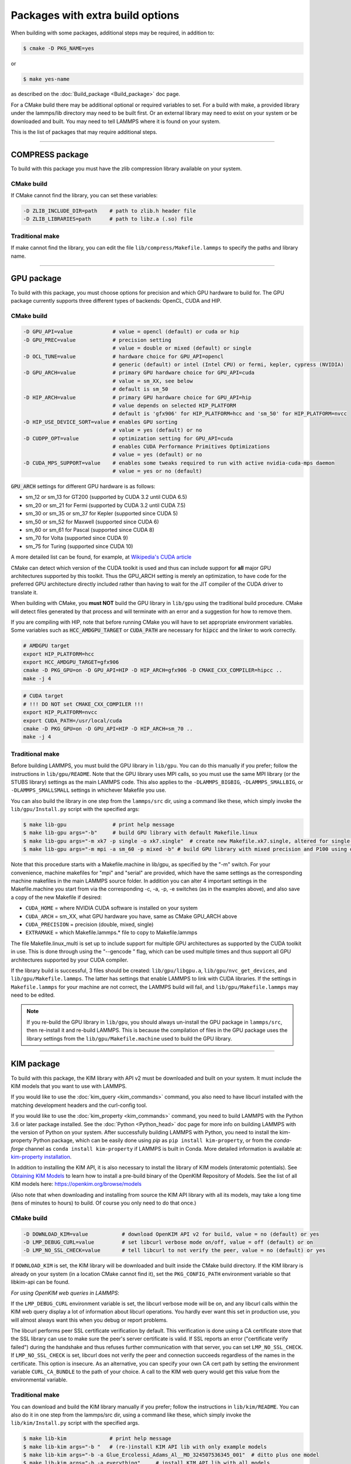 Packages with extra build options
=================================

When building with some packages, additional steps may be required,
in addition to:

.. code-block:: bash

   $ cmake -D PKG_NAME=yes

or

.. code-block:: bash

   $ make yes-name

as described on the :doc:`Build_package <Build_package>` doc page.

For a CMake build there may be additional optional or required
variables to set.  For a build with make, a provided library under the
lammps/lib directory may need to be built first.  Or an external
library may need to exist on your system or be downloaded and built.
You may need to tell LAMMPS where it is found on your system.

This is the list of packages that may require additional steps.

.. table_from_list::
   :columns: 6

   * :ref:`COMPRESS <compress>`
   * :ref:`GPU <gpu>`
   * :ref:`KIM <kim>`
   * :ref:`KOKKOS <kokkos>`
   * :ref:`LATTE <latte>`
   * :ref:`MESSAGE <message>`
   * :ref:`MSCG <mscg>`
   * :ref:`OPT <opt>`
   * :ref:`POEMS <poems>`
   * :ref:`PYTHON <python>`
   * :ref:`VORONOI <voronoi>`
   * :ref:`USER-ADIOS <user-adios>`
   * :ref:`USER-ATC <user-atc>`
   * :ref:`USER-AWPMD <user-awpmd>`
   * :ref:`USER-COLVARS <user-colvars>`
   * :ref:`USER-H5MD <user-h5md>`
   * :ref:`USER-INTEL <user-intel>`
   * :ref:`USER-MESONT <user-mesont>`
   * :ref:`USER-MOLFILE <user-molfile>`
   * :ref:`USER-NETCDF <user-netcdf>`
   * :ref:`USER-PLUMED <user-plumed>`
   * :ref:`USER-OMP <user-omp>`
   * :ref:`USER-QMMM <user-qmmm>`
   * :ref:`USER-QUIP <user-quip>`
   * :ref:`USER-SCAFACOS <user-scafacos>`
   * :ref:`USER-SMD <user-smd>`
   * :ref:`USER-VTK <user-vtk>`

----------

.. _compress:

COMPRESS package
----------------

To build with this package you must have the zlib compression library
available on your system.

CMake build
^^^^^^^^^^^

If CMake cannot find the library, you can set these variables:

.. code-block:: bash

   -D ZLIB_INCLUDE_DIR=path    # path to zlib.h header file
   -D ZLIB_LIBRARIES=path      # path to libz.a (.so) file

Traditional make
^^^^^^^^^^^^^^^^

If make cannot find the library, you can edit the file
``lib/compress/Makefile.lammps`` to specify the paths and library
name.

----------

.. _gpu:

GPU package
---------------------

To build with this package, you must choose options for precision and
which GPU hardware to build for. The GPU package currently supports
three different types of backends: OpenCL, CUDA and HIP.

CMake build
^^^^^^^^^^^

.. code-block:: bash

   -D GPU_API=value             # value = opencl (default) or cuda or hip
   -D GPU_PREC=value            # precision setting
                                # value = double or mixed (default) or single
   -D OCL_TUNE=value            # hardware choice for GPU_API=opencl
                                # generic (default) or intel (Intel CPU) or fermi, kepler, cypress (NVIDIA)
   -D GPU_ARCH=value            # primary GPU hardware choice for GPU_API=cuda
                                # value = sm_XX, see below
                                # default is sm_50
   -D HIP_ARCH=value            # primary GPU hardware choice for GPU_API=hip
                                # value depends on selected HIP_PLATFORM
                                # default is 'gfx906' for HIP_PLATFORM=hcc and 'sm_50' for HIP_PLATFORM=nvcc
   -D HIP_USE_DEVICE_SORT=value # enables GPU sorting
                                # value = yes (default) or no
   -D CUDPP_OPT=value           # optimization setting for GPU_API=cuda
                                # enables CUDA Performance Primitives Optimizations
                                # value = yes (default) or no
   -D CUDA_MPS_SUPPORT=value    # enables some tweaks required to run with active nvidia-cuda-mps daemon
                                # value = yes or no (default)

:code:`GPU_ARCH` settings for different GPU hardware is as follows:

* sm_12 or sm_13 for GT200 (supported by CUDA 3.2 until CUDA 6.5)
* sm_20 or sm_21 for Fermi (supported by CUDA 3.2 until CUDA 7.5)
* sm_30 or sm_35 or sm_37 for Kepler (supported since CUDA 5)
* sm_50 or sm_52 for Maxwell (supported since CUDA 6)
* sm_60 or sm_61 for Pascal (supported since CUDA 8)
* sm_70 for Volta (supported since CUDA 9)
* sm_75 for Turing (supported since CUDA 10)

A more detailed list can be found, for example,
at `Wikipedia's CUDA article <https://en.wikipedia.org/wiki/CUDA#GPUs_supported>`_

CMake can detect which version of the CUDA toolkit is used and thus can
include support for **all** major GPU architectures supported by this toolkit.
Thus the GPU_ARCH setting is merely an optimization, to have code for
the preferred GPU architecture directly included rather than having to wait
for the JIT compiler of the CUDA driver to translate it.

When building with CMake, you **must NOT** build the GPU library in ``lib/gpu``
using the traditional build procedure. CMake will detect files generated by that
process and will terminate with an error and a suggestion for how to remove them.

If you are compiling with HIP, note that before running CMake you will have to
set appropriate environment variables. Some variables such as
:code:`HCC_AMDGPU_TARGET` or :code:`CUDA_PATH` are necessary for :code:`hipcc`
and the linker to work correctly.

.. code:: bash

   # AMDGPU target
   export HIP_PLATFORM=hcc
   export HCC_AMDGPU_TARGET=gfx906
   cmake -D PKG_GPU=on -D GPU_API=HIP -D HIP_ARCH=gfx906 -D CMAKE_CXX_COMPILER=hipcc ..
   make -j 4

.. code:: bash

   # CUDA target
   # !!! DO NOT set CMAKE_CXX_COMPILER !!!
   export HIP_PLATFORM=nvcc
   export CUDA_PATH=/usr/local/cuda
   cmake -D PKG_GPU=on -D GPU_API=HIP -D HIP_ARCH=sm_70 ..
   make -j 4

Traditional make
^^^^^^^^^^^^^^^^

Before building LAMMPS, you must build the GPU library in ``lib/gpu``\ .
You can do this manually if you prefer; follow the instructions in
``lib/gpu/README``.  Note that the GPU library uses MPI calls, so you must
use the same MPI library (or the STUBS library) settings as the main
LAMMPS code.  This also applies to the ``-DLAMMPS_BIGBIG``\ ,
``-DLAMMPS_SMALLBIG``\ , or ``-DLAMMPS_SMALLSMALL`` settings in whichever
Makefile you use.

You can also build the library in one step from the ``lammps/src`` dir,
using a command like these, which simply invoke the ``lib/gpu/Install.py``
script with the specified args:

.. code-block:: bash

  $ make lib-gpu               # print help message
  $ make lib-gpu args="-b"     # build GPU library with default Makefile.linux
  $ make lib-gpu args="-m xk7 -p single -o xk7.single"  # create new Makefile.xk7.single, altered for single-precision
  $ make lib-gpu args="-m mpi -a sm_60 -p mixed -b" # build GPU library with mixed precision and P100 using other settings in Makefile.mpi

Note that this procedure starts with a Makefile.machine in lib/gpu, as
specified by the "-m" switch.  For your convenience, machine makefiles
for "mpi" and "serial" are provided, which have the same settings as
the corresponding machine makefiles in the main LAMMPS source
folder. In addition you can alter 4 important settings in the
Makefile.machine you start from via the corresponding -c, -a, -p, -e
switches (as in the examples above), and also save a copy of the new
Makefile if desired:

* ``CUDA_HOME`` = where NVIDIA CUDA software is installed on your system
* ``CUDA_ARCH`` = sm_XX, what GPU hardware you have, same as CMake GPU_ARCH above
* ``CUDA_PRECISION`` = precision (double, mixed, single)
* ``EXTRAMAKE`` = which Makefile.lammps.\* file to copy to Makefile.lammps

The file Makefile.linux_multi is set up to include support for multiple
GPU architectures as supported by the CUDA toolkit in use. This is done
through using the "--gencode " flag, which can be used multiple times and
thus support all GPU architectures supported by your CUDA compiler.

If the library build is successful, 3 files should be created:
``lib/gpu/libgpu.a``\ , ``lib/gpu/nvc_get_devices``\ , and
``lib/gpu/Makefile.lammps``\ .  The latter has settings that enable LAMMPS
to link with CUDA libraries.  If the settings in ``Makefile.lammps`` for
your machine are not correct, the LAMMPS build will fail, and
``lib/gpu/Makefile.lammps`` may need to be edited.

.. note::

   If you re-build the GPU library in ``lib/gpu``, you should always
   un-install the GPU package in ``lammps/src``, then re-install it and
   re-build LAMMPS.  This is because the compilation of files in the GPU
   package uses the library settings from the ``lib/gpu/Makefile.machine``
   used to build the GPU library.

----------

.. _kim:

KIM package
---------------------

To build with this package, the KIM library with API v2 must be downloaded
and built on your system. It must include the KIM models that you want to
use with LAMMPS.

If you would like to use the :doc:`kim_query <kim_commands>`
command, you also need to have libcurl installed with the matching
development headers and the curl-config tool.

If you would like to use the :doc:`kim_property <kim_commands>`
command, you need to build LAMMPS with the Python 3.6 or later package
installed. See the :doc:`Python <Python_head>` doc page for more info on building
LAMMPS with the version of Python on your system.
After successfully building LAMMPS with Python, you need to
install the kim-property Python package, which can be easily done using
*pip* as ``pip install kim-property``, or from the *conda-forge* channel as
``conda install kim-property`` if LAMMPS is built in Conda. More detailed
information is available at:
`kim-property installation <https://github.com/openkim/kim-property#installing-kim-property>`_.

In addition to installing the KIM API, it is also necessary to install the
library of KIM models (interatomic potentials).
See `Obtaining KIM Models <http://openkim.org/doc/usage/obtaining-models>`_ to
learn how to install a pre-build binary of the OpenKIM Repository of Models.
See the list of all KIM models here: https://openkim.org/browse/models

(Also note that when downloading and installing from source
the KIM API library with all its models, may take a long time (tens of
minutes to hours) to build.  Of course you only need to do that once.)

CMake build
^^^^^^^^^^^

.. code-block:: bash

   -D DOWNLOAD_KIM=value           # download OpenKIM API v2 for build, value = no (default) or yes
   -D LMP_DEBUG_CURL=value         # set libcurl verbose mode on/off, value = off (default) or on
   -D LMP_NO_SSL_CHECK=value       # tell libcurl to not verify the peer, value = no (default) or yes

If ``DOWNLOAD_KIM`` is set, the KIM library will be downloaded and built
inside the CMake build directory.  If the KIM library is already on
your system (in a location CMake cannot find it), set the ``PKG_CONFIG_PATH``
environment variable so that libkim-api can be found.

*For using OpenKIM web queries in LAMMPS*\ :

If the ``LMP_DEBUG_CURL`` environment variable is set, the libcurl verbose
mode will be on, and any libcurl calls within the KIM web query display a
lot of information about libcurl operations.  You hardly ever want this
set in production use, you will almost always want this when you debug or
report problems.

The libcurl performs peer SSL certificate verification by default. This
verification is done using a CA certificate store that the SSL library can
use to make sure the peer's server certificate is valid. If SSL reports an
error ("certificate verify failed") during the handshake and thus refuses
further communication with that server, you can set ``LMP_NO_SSL_CHECK``\ .
If ``LMP_NO_SSL_CHECK`` is set, libcurl does not verify the peer and connection
succeeds regardless of the names in the certificate. This option is insecure.
As an alternative, you can specify your own CA cert path by setting the
environment variable ``CURL_CA_BUNDLE`` to the path of your choice. A call
to the KIM web query would get this value from the environmental variable.

Traditional make
^^^^^^^^^^^^^^^^

You can download and build the KIM library manually if you prefer;
follow the instructions in ``lib/kim/README``\ .  You can also do it in one
step from the lammps/src dir, using a command like these, which simply
invoke the ``lib/kim/Install.py`` script with the specified args.

.. code-block:: bash

  $ make lib-kim              # print help message
  $ make lib-kim args="-b "   # (re-)install KIM API lib with only example models
  $ make lib-kim args="-b -a Glue_Ercolessi_Adams_Al__MO_324507536345_001"  # ditto plus one model
  $ make lib-kim args="-b -a everything"     # install KIM API lib with all models
  $ make lib-kim args="-n -a EAM_Dynamo_Ackland_W__MO_141627196590_002"       # add one model or model driver
  $ make lib-kim args="-p /usr/local" # use an existing KIM API installation at the provided location
  $ make lib-kim args="-p /usr/local -a EAM_Dynamo_Ackland_W__MO_141627196590_002" # ditto but add one model or driver

Settings for OpenKIM web queries discussed above need to be applied by adding
them to the ``LMP_INC`` variable through editing the ``Makefile.machine`` you are
using.  For example:

.. code-block:: make

   LMP_INC =       -DLMP_NO_SSL_CHECK

----------

.. _kokkos:

KOKKOS package
--------------

Using the KOKKOS package requires choosing several settings.  You have
to select whether you want to compile with parallelization on the host
and whether you want to include offloading of calculations to a device
(e.g. a GPU).  The default setting is to have no host parallelization
and no device offloading.  In addition, you can select the hardware
architecture to select the instruction set.  Since most hardware is
backward compatible, you may choose settings for an older architecture
to have an executable that will run on this and newer architectures.

.. note::

   If you run Kokkos on a different GPU architecture than what LAMMPS
   was compiled with, there will be a delay during device initialization
   while the just-in-time compiler is recompiling all GPU kernels for
   the new hardware.  This is, however, only supported for GPUs of the
   **same** major hardware version and different minor hardware versions,
   e.g. 5.0 and 5.2 but not 5.2 and 6.0.  LAMMPS will abort with an
   error message indicating a mismatch, if that happens.

The settings discussed below have been tested with LAMMPS and are
confirmed to work.  Kokkos is an active project with ongoing improvements
and projects working on including support for additional architectures.
More information on Kokkos can be found on the
`Kokkos GitHub project <https://github.com/kokkos>`_.

Available Architecture settings
^^^^^^^^^^^^^^^^^^^^^^^^^^^^^^^

These are the possible choices for the Kokkos architecture ID. They must
be specified in uppercase.

.. list-table::
   :header-rows: 0
   :widths: auto

   *  - **Arch-ID**
      - **HOST or GPU**
      - **Description**
   *  - AMDAVX
      - HOST
      - AMD 64-bit x86 CPU (AVX 1)
   *  - ZEN
      - HOST
      - AMD Zen class CPU (AVX 2)
   *  - ZEN2
      - HOST
      - AMD Zen2 class CPU (AVX 2)
   *  - ARMV80
      - HOST
      - ARMv8.0 Compatible CPU
   *  - ARMV81
      - HOST
      - ARMv8.1 Compatible CPU
   *  - ARMV8_THUNDERX
      - HOST
      - ARMv8 Cavium ThunderX CPU
   *  - ARMV8_THUNDERX2
      - HOST
      - ARMv8 Cavium ThunderX2 CPU
   *  - WSM
      - HOST
      - Intel Westmere CPU (SSE 4.2)
   *  - SNB
      - HOST
      - Intel Sandy/Ivy Bridge CPU (AVX 1)
   *  - HSW
      - HOST
      - Intel Haswell CPU (AVX 2)
   *  - BDW
      - HOST
      - Intel Broadwell Xeon E-class CPU (AVX 2 + transactional mem)
   *  - SKX
      - HOST
      - Intel Sky Lake Xeon E-class HPC CPU (AVX512 + transactional mem)
   *  - KNC
      - HOST
      - Intel Knights Corner Xeon Phi
   *  - KNL
      - HOST
      - Intel Knights Landing Xeon Phi
   *  - BGQ
      - HOST
      - IBM Blue Gene/Q CPU
   *  - POWER7
      - HOST
      - IBM POWER7 CPU
   *  - POWER8
      - HOST
      - IBM POWER8 CPU
   *  - POWER9
      - HOST
      - IBM POWER9 CPU
   *  - KEPLER30
      - GPU
      - NVIDIA Kepler generation CC 3.0 GPU
   *  - KEPLER32
      - GPU
      - NVIDIA Kepler generation CC 3.2 GPU
   *  - KEPLER35
      - GPU
      - NVIDIA Kepler generation CC 3.5 GPU
   *  - KEPLER37
      - GPU
      - NVIDIA Kepler generation CC 3.7 GPU
   *  - MAXWELL50
      - GPU
      - NVIDIA Maxwell generation CC 5.0 GPU
   *  - MAXWELL52
      - GPU
      - NVIDIA Maxwell generation CC 5.2 GPU
   *  - MAXWELL53
      - GPU
      - NVIDIA Maxwell generation CC 5.3 GPU
   *  - PASCAL60
      - GPU
      - NVIDIA Pascal generation CC 6.0 GPU
   *  - PASCAL61
      - GPU
      - NVIDIA Pascal generation CC 6.1 GPU
   *  - VOLTA70
      - GPU
      - NVIDIA Volta generation CC 7.0 GPU
   *  - VOLTA72
      - GPU
      - NVIDIA Volta generation CC 7.2 GPU
   *  - TURING75
      - GPU
      - NVIDIA Turing generation CC 7.5 GPU
   *  - AMPERE80
      - GPU
      - NVIDIA Ampere generation CC 8.0 GPU
   *  - VEGA900
      - GPU
      - AMD GPU MI25 GFX900
   *  - VEGA906
      - GPU
      - AMD GPU MI50/MI60 GFX906
   *  - INTEL_GEN
      - GPU
      - Intel GPUs Gen9+

Basic CMake build settings:
^^^^^^^^^^^^^^^^^^^^^^^^^^^
For multicore CPUs using OpenMP, set these 2 variables.

.. code-block:: bash

   -D Kokkos_ARCH_HOSTARCH=yes  # HOSTARCH = HOST from list above
   -D Kokkos_ENABLE_OPENMP=yes
   -D BUILD_OMP=yes

Please note that enabling OpenMP for KOKKOS requires that OpenMP is
also :ref:`enabled for the rest of LAMMPS <serial>`.

For Intel KNLs using OpenMP, set these variables:

.. code-block:: bash

   -D Kokkos_ARCH_KNL=yes
   -D Kokkos_ENABLE_OPENMP=yes

For NVIDIA GPUs using CUDA, set these variables:

.. code-block:: bash

   -D Kokkos_ARCH_HOSTARCH=yes   # HOSTARCH = HOST from list above
   -D Kokkos_ARCH_GPUARCH=yes    # GPUARCH = GPU from list above
   -D Kokkos_ENABLE_CUDA=yes
   -D Kokkos_ENABLE_OPENMP=yes
   -D CMAKE_CXX_COMPILER=wrapper # wrapper = full path to Cuda nvcc wrapper

This will also enable executing FFTs on the GPU, either via the internal
KISSFFT library, or - by preference - with the cuFFT library bundled
with the CUDA toolkit, depending on whether CMake can identify its
location.  The *wrapper* value for ``CMAKE_CXX_COMPILER`` variable is
the path to the CUDA nvcc compiler wrapper provided in the Kokkos
library: ``lib/kokkos/bin/nvcc_wrapper``\ .  The setting should include
the full path name to the wrapper, e.g.

.. code-block:: bash

   -D CMAKE_CXX_COMPILER=${HOME}/lammps/lib/kokkos/bin/nvcc_wrapper

To simplify the compilation, three preset files are included in the
``cmake/presets`` folder, ``kokkos-serial.cmake``, ``kokkos-openmp.cmake``,
and ``kokkos-cuda.cmake``. They will enable the KOKKOS package and
enable some hardware choice.  So to compile with OpenMP host parallelization,
CUDA device parallelization (for GPUs with CC 5.0 and up) with some
common packages enabled, you can do the following:

.. code-block:: bash

   mkdir build-kokkos-cuda
   cd build-kokkos-cuda
   cmake -C ../cmake/presets/minimal.cmake -C ../cmake/presets/kokkos-cuda.cmake ../cmake
   cmake --build .

Basic traditional make settings:
^^^^^^^^^^^^^^^^^^^^^^^^^^^^^^^^

Choose which hardware to support in ``Makefile.machine`` via
``KOKKOS_DEVICES`` and ``KOKKOS_ARCH`` settings.  See the
``src/MAKE/OPTIONS/Makefile.kokkos*`` files for examples.

For multicore CPUs using OpenMP:

.. code-block:: make

   KOKKOS_DEVICES = OpenMP
   KOKKOS_ARCH = HOSTARCH          # HOSTARCH = HOST from list above

For Intel KNLs using OpenMP:

.. code-block:: make

   KOKKOS_DEVICES = OpenMP
   KOKKOS_ARCH = KNL

For NVIDIA GPUs using CUDA:

.. code-block:: make

   KOKKOS_DEVICES = Cuda
   KOKKOS_ARCH = HOSTARCH,GPUARCH  # HOSTARCH = HOST from list above that is hosting the GPU
   KOKKOS_CUDA_OPTIONS = "enable_lambda"
                                  # GPUARCH = GPU from list above
   FFT_INC = -DFFT_CUFFT          # enable use of cuFFT (optional)
   FFT_LIB = -lcufft              # link to cuFFT library

For GPUs, you also need the following lines in your ``Makefile.machine``
before the CC line is defined.  They tell ``mpicxx`` to use an ``nvcc``
compiler wrapper, which will use ``nvcc`` for compiling CUDA files and a
C++ compiler for non-Kokkos, non-CUDA files.

.. code-block:: make

   # For OpenMPI
   KOKKOS_ABSOLUTE_PATH = $(shell cd $(KOKKOS_PATH); pwd)
   export OMPI_CXX = $(KOKKOS_ABSOLUTE_PATH)/config/nvcc_wrapper
   CC = mpicxx

.. code-block:: make

   # For MPICH and derivatives
   KOKKOS_ABSOLUTE_PATH = $(shell cd $(KOKKOS_PATH); pwd)
   CC = mpicxx -cxx=$(KOKKOS_ABSOLUTE_PATH)/config/nvcc_wrapper


Advanced KOKKOS compilation settings
^^^^^^^^^^^^^^^^^^^^^^^^^^^^^^^^^^^^

There are other allowed options when building with the KOKKOS package
that can improve performance or assist in debugging or profiling. Below
are some examples that may be useful in combination with LAMMPS.  For
the full list (which keeps changing as the Kokkos package itself evolves),
please consult the Kokkos library documentation.

As alternative to using multi-threading via OpenMP
(``-DKokkos_ENABLE_OPENMP=on`` or ``KOKKOS_DEVICES=OpenMP``) it is also
possible to use Posix threads directly (``-DKokkos_ENABLE_PTHREAD=on``
or ``KOKKOS_DEVICES=Pthread``).  While binding of threads to individual
or groups of CPU cores is managed in OpenMP with environment variables,
you need assistance from either the "hwloc" or "libnuma" library for the
Pthread thread parallelization option. To enable use with CMake:
``-DKokkos_ENABLE_HWLOC=on`` or ``-DKokkos_ENABLE_LIBNUMA=on``; and with
conventional make: ``KOKKOS_USE_TPLS=hwloc`` or
``KOKKOS_USE_TPLS=libnuma``.

The CMake option ``-DKokkos_ENABLE_LIBRT=on`` or the makefile setting
``KOKKOS_USE_TPLS=librt`` enables the use of a more accurate timer
mechanism on many Unix-like platforms for internal profiling.

The CMake option ``-DKokkos_ENABLE_DEBUG=on`` or the makefile setting
``KOKKOS_DEBUG=yes`` enables printing of run-time
debugging information that can be useful. It also enables runtime
bounds checking on Kokkos data structures.  As to be expected, enabling
this option will negatively impact the performance and thus is only
recommended when developing a Kokkos-enabled style in LAMMPS.

The CMake option ``-DKokkos_ENABLE_CUDA_UVM=on`` or the makefile
setting ``KOKKOS_CUDA_OPTIONS=enable_lambda,force_uvm`` enables the
use of CUDA "Unified Virtual Memory" (UVM) in Kokkos.  UVM allows to
transparently use RAM on the host to supplement the memory used on the
GPU (with some performance penalty) and thus enables running larger
problems that would otherwise not fit into the RAM on the GPU.

Please note, that the LAMMPS KOKKOS package must **always** be compiled
with the *enable_lambda* option when using GPUs.  The CMake configuration
will thus always enable it.

----------

.. _latte:

LATTE package
-------------------------

To build with this package, you must download and build the LATTE
library.

CMake build
^^^^^^^^^^^

.. code-block:: bash

   -D DOWNLOAD_LATTE=value    # download LATTE for build, value = no (default) or yes
   -D LATTE_LIBRARY=path      # LATTE library file (only needed if a custom location)

If ``DOWNLOAD_LATTE`` is set, the LATTE library will be downloaded and
built inside the CMake build directory.  If the LATTE library is
already on your system (in a location CMake cannot find it),
``LATTE_LIBRARY`` is the filename (plus path) of the LATTE library file,
not the directory the library file is in.

Traditional make
^^^^^^^^^^^^^^^^

You can download and build the LATTE library manually if you prefer;
follow the instructions in ``lib/latte/README``\ .  You can also do it in
one step from the ``lammps/src`` dir, using a command like these, which
simply invokes the ``lib/latte/Install.py`` script with the specified
args:

.. code-block:: bash

  $ make lib-latte                          # print help message
  $ make lib-latte args="-b"                # download and build in lib/latte/LATTE-master
  $ make lib-latte args="-p $HOME/latte"    # use existing LATTE installation in $HOME/latte
  $ make lib-latte args="-b -m gfortran"    # download and build in lib/latte and
                                            #   copy Makefile.lammps.gfortran to Makefile.lammps

Note that 3 symbolic (soft) links, ``includelink`` and ``liblink`` and
``filelink.o``, are created in ``lib/latte`` to point to required
folders and files in the LATTE home directory.  When LAMMPS itself is
built it will use these links.  You should also check that the
``Makefile.lammps`` file you create is appropriate for the compiler you
use on your system to build LATTE.

----------

.. _message:

MESSAGE package
-----------------------------

This package can optionally include support for messaging via sockets,
using the open-source `ZeroMQ library <http://zeromq.org>`_, which must
be installed on your system.

CMake build
^^^^^^^^^^^

.. code-block:: bash

   -D MESSAGE_ZMQ=value    # build with ZeroMQ support, value = no (default) or yes
   -D ZMQ_LIBRARY=path     # ZMQ library file (only needed if a custom location)
   -D ZMQ_INCLUDE_DIR=path # ZMQ include directory (only needed if a custom location)

Traditional make
^^^^^^^^^^^^^^^^

Before building LAMMPS, you must build the CSlib library in
``lib/message``\ .  You can build the CSlib library manually if you prefer;
follow the instructions in ``lib/message/README``\ .  You can also do it in
one step from the ``lammps/src`` dir, using a command like these, which
simply invoke the ``lib/message/Install.py`` script with the specified args:

.. code-block:: bash

  $ make lib-message               # print help message
  $ make lib-message args="-m -z"  # build with MPI and socket (ZMQ) support
  $ make lib-message args="-s"     # build as serial lib with no ZMQ support

The build should produce two files: ``lib/message/cslib/src/libmessage.a``
and ``lib/message/Makefile.lammps``.  The latter is copied from an
existing ``Makefile.lammps.*`` and has settings to link with the ZeroMQ
library if requested in the build.

----------

.. _mscg:

MSCG package
-----------------------

To build with this package, you must download and build the MS-CG
library.  Building the MS-CG library requires that the GSL
(GNU Scientific Library) headers and libraries are installed on your
machine.  See the ``lib/mscg/README`` and ``MSCG/Install`` files for
more details.

CMake build
^^^^^^^^^^^

.. code-block:: bash

   -D DOWNLOAD_MSCG=value    # download MSCG for build, value = no (default) or yes
   -D MSCG_LIBRARY=path      # MSCG library file (only needed if a custom location)
   -D MSCG_INCLUDE_DIR=path  # MSCG include directory (only needed if a custom location)

If ``DOWNLOAD_MSCG`` is set, the MSCG library will be downloaded and built
inside the CMake build directory.  If the MSCG library is already on
your system (in a location CMake cannot find it), ``MSCG_LIBRARY`` is the
filename (plus path) of the MSCG library file, not the directory the
library file is in.  ``MSCG_INCLUDE_DIR`` is the directory the MSCG
include file is in.

Traditional make
^^^^^^^^^^^^^^^^

You can download and build the MS-CG library manually if you prefer;
follow the instructions in ``lib/mscg/README``\ .  You can also do it in one
step from the ``lammps/src`` dir, using a command like these, which simply
invoke the ``lib/mscg/Install.py`` script with the specified args:

.. code-block:: bash

  $ make lib-mscg             # print help message
  $ make lib-mscg args="-b -m serial"   # download and build in lib/mscg/MSCG-release-master
                                       # with the settings compatible with "make serial"
  $ make lib-mscg args="-b -m mpi"      # download and build in lib/mscg/MSCG-release-master
                                       # with the settings compatible with "make mpi"
  $ make lib-mscg args="-p /usr/local/mscg-release" # use the existing MS-CG installation in /usr/local/mscg-release

Note that 2 symbolic (soft) links, "includelink" and "liblink", will
be created in ``lib/mscg`` to point to the MS-CG ``src/installation``
dir.  When LAMMPS is built in src it will use these links.  You should
not need to edit the ``lib/mscg/Makefile.lammps`` file.

----------

.. _opt:

OPT package
---------------------

CMake build
^^^^^^^^^^^

No additional settings are needed besides ``-D PKG_OPT=yes``

Traditional make
^^^^^^^^^^^^^^^^

The compile flag ``-restrict`` must be used to build LAMMPS with the OPT
package when using Intel compilers.  It should be added to the CCFLAGS
line of your ``Makefile.machine``.  See
``src/MAKE/OPTIONS/Makefile.opt`` for an example.

----------

.. _poems:

POEMS package
-------------------------

CMake build
^^^^^^^^^^^

No additional settings are needed besides ``-D PKG_OPT=yes``

Traditional make
^^^^^^^^^^^^^^^^

Before building LAMMPS, you must build the POEMS library in ``lib/poems``\ .
You can do this manually if you prefer; follow the instructions in
``lib/poems/README``\ .  You can also do it in one step from the ``lammps/src``
dir, using a command like these, which simply invoke the
``lib/poems/Install.py`` script with the specified args:

.. code-block:: bash

  $ make lib-poems                   # print help message
  $ make lib-poems args="-m serial"  # build with GNU g++ compiler (settings as with "make serial")
  $ make lib-poems args="-m mpi"     # build with default MPI C++ compiler (settings as with "make mpi")
  $ make lib-poems args="-m icc"     # build with Intel icc compiler

The build should produce two files: ``lib/poems/libpoems.a`` and
``lib/poems/Makefile.lammps``.  The latter is copied from an existing
``Makefile.lammps.*`` and has settings needed to build LAMMPS with the
POEMS library (though typically the settings are just blank).  If
necessary, you can edit/create a new ``lib/poems/Makefile.machine`` file
for your system, which should define an ``EXTRAMAKE`` variable to specify
a corresponding ``Makefile.lammps.machine`` file.

----------

.. _python:

PYTHON package
---------------------------

Building with the PYTHON package requires you have a Python shared
library available on your system, which needs to be a Python 2.7
version or a Python 3.x version.  See ``lib/python/README`` for more
details.

CMake build
^^^^^^^^^^^

.. code-block:: bash

   -D PYTHON_EXECUTABLE=path   # path to Python executable to use

Without this setting, CMake will guess the default Python on your
system.  To use a different Python version, you can either create a
virtualenv, activate it and then run cmake.  Or you can set the
PYTHON_EXECUTABLE variable to specify which Python interpreter should
be used.  Note note that you will also need to have the development
headers installed for this version, e.g. python2-devel.

Traditional make
^^^^^^^^^^^^^^^^

The build uses the ``lib/python/Makefile.lammps`` file in the compile/link
process to find Python.  You should only need to create a new
``Makefile.lammps.*`` file (and copy it to ``Makefile.lammps``) if
the LAMMPS build fails.

----------

.. _voronoi:

VORONOI package
-----------------------------

To build with this package, you must download and build the `Voro++ library <voro-home_>`_.

.. _voro-home: http://math.lbl.gov/voro++

CMake build
^^^^^^^^^^^

.. code-block:: bash

   -D DOWNLOAD_VORO=value    # download Voro++ for build, value = no (default) or yes
   -D VORO_LIBRARY=path      # Voro++ library file (only needed if at custom location)
   -D VORO_INCLUDE_DIR=path  # Voro++ include directory (only needed if at custom location)

If ``DOWNLOAD_VORO`` is set, the Voro++ library will be downloaded and
built inside the CMake build directory.  If the Voro++ library is
already on your system (in a location CMake cannot find it),
``VORO_LIBRARY`` is the filename (plus path) of the Voro++ library file,
not the directory the library file is in.  ``VORO_INCLUDE_DIR`` is the
directory the Voro++ include file is in.

Traditional make
^^^^^^^^^^^^^^^^

You can download and build the Voro++ library manually if you prefer;
follow the instructions in ``lib/voronoi/README``.  You can also do it in
one step from the ``lammps/src`` dir, using a command like these, which
simply invoke the ``lib/voronoi/Install.py`` script with the specified
args:

.. code-block:: bash

  $ make lib-voronoi                          # print help message
  $ make lib-voronoi args="-b"                # download and build the default version in lib/voronoi/voro++-<version>
  $ make lib-voronoi args="-p $HOME/voro++"   # use existing Voro++ installation in $HOME/voro++
  $ make lib-voronoi args="-b -v voro++0.4.6" # download and build the 0.4.6 version in lib/voronoi/voro++-0.4.6

Note that 2 symbolic (soft) links, ``includelink`` and ``liblink``, are
created in lib/voronoi to point to the Voro++ source dir.  When LAMMPS
builds in ``src`` it will use these links.  You should not need to edit
the ``lib/voronoi/Makefile.lammps`` file.

----------

.. _user-adios:

USER-ADIOS package
-----------------------------------

The USER-ADIOS package requires the `ADIOS I/O library
<https://github.com/ornladios/ADIOS2>`_, version 2.3.1 or newer. Make
sure that you have ADIOS built either with or without MPI to match if
you build LAMMPS with or without MPI.  ADIOS compilation settings for
LAMMPS are automatically detected, if the PATH and LD_LIBRARY_PATH
environment variables have been updated for the local ADIOS installation
and the instructions below are followed for the respective build
systems.

CMake build
^^^^^^^^^^^

.. code-block:: bash

   -D ADIOS2_DIR=path        # path is where ADIOS 2.x is installed
   -D PKG_USER-ADIOS=yes

Traditional make
^^^^^^^^^^^^^^^^

Turn on the USER-ADIOS package before building LAMMPS. If the ADIOS 2.x
software is installed in PATH, there is nothing else to do:

.. code-block:: bash

  $ make yes-user-adios

otherwise, set ADIOS2_DIR environment variable when turning on the package:

.. code-block:: bash

  $ ADIOS2_DIR=path make yes-user-adios   # path is where ADIOS 2.x is installed

----------

.. _user-atc:

USER-ATC package
-------------------------------

The USER-ATC package requires the MANYBODY package also be installed.

CMake build
^^^^^^^^^^^

No additional settings are needed besides "-D PKG_USER-ATC=yes"
and "-D PKG_MANYBODY=yes".

Traditional make
^^^^^^^^^^^^^^^^

Before building LAMMPS, you must build the ATC library in ``lib/atc``.
You can do this manually if you prefer; follow the instructions in
``lib/atc/README``.  You can also do it in one step from the
``lammps/src`` dir, using a command like these, which simply invoke the
``lib/atc/Install.py`` script with the specified args:

.. code-block:: bash

  $ make lib-atc                      # print help message
  $ make lib-atc args="-m serial"     # build with GNU g++ compiler and MPI STUBS (settings as with "make serial")
  $ make lib-atc args="-m mpi"        # build with default MPI compiler (settings as with "make mpi")
  $ make lib-atc args="-m icc"        # build with Intel icc compiler

The build should produce two files: ``lib/atc/libatc.a`` and
``lib/atc/Makefile.lammps``.  The latter is copied from an existing
``Makefile.lammps.*`` and has settings needed to build LAMMPS with the
ATC library.  If necessary, you can edit/create a new
``lib/atc/Makefile.machine`` file for your system, which should define
an ``EXTRAMAKE`` variable to specify a corresponding
``Makefile.lammps.<machine>`` file.

Note that the Makefile.lammps file has settings for the BLAS and
LAPACK linear algebra libraries.  As explained in ``lib/atc/README`` these
can either exist on your system, or you can use the files provided in
``lib/linalg``.  In the latter case you also need to build the library in
``lib/linalg`` with a command like these:

.. code-block:: bash

  $ make lib-linalg                     # print help message
  $ make lib-linalg args="-m serial"    # build with GNU Fortran compiler (settings as with "make serial")
  $ make lib-linalg args="-m mpi"       # build with default MPI Fortran compiler (settings as with "make mpi")
  $ make lib-linalg args="-m gfortran"  # build with GNU Fortran compiler

----------

.. _user-awpmd:

USER-AWPMD package
------------------

CMake build
^^^^^^^^^^^

No additional settings are needed besides ``-D PKG_USER-AQPMD=yes``.

Traditional make
^^^^^^^^^^^^^^^^

Before building LAMMPS, you must build the AWPMD library in ``lib/awpmd``.
You can do this manually if you prefer; follow the instructions in
``lib/awpmd/README``.  You can also do it in one step from the ``lammps/src``
dir, using a command like these, which simply invoke the
``lib/awpmd/Install.py`` script with the specified args:

.. code-block:: bash

  $ make lib-awpmd                   # print help message
  $ make lib-awpmd args="-m serial"  # build with GNU g++ compiler and MPI STUBS (settings as with "make serial")
  $ make lib-awpmd args="-m mpi"     # build with default MPI compiler (settings as with "make mpi")
  $ make lib-awpmd args="-m icc"     # build with Intel icc compiler

The build should produce two files: ``lib/awpmd/libawpmd.a`` and
``lib/awpmd/Makefile.lammps``.  The latter is copied from an existing
``Makefile.lammps.*`` and has settings needed to build LAMMPS with the
AWPMD library.  If necessary, you can edit/create a new
``lib/awpmd/Makefile.machine`` file for your system, which should define
an ``EXTRAMAKE`` variable to specify a corresponding
``Makefile.lammps.<machine>`` file.

Note that the ``Makefile.lammps`` file has settings for the BLAS and
LAPACK linear algebra libraries.  As explained in ``lib/awpmd/README``
these can either exist on your system, or you can use the files
provided in ``lib/linalg``.  In the latter case you also need to build the
library in ``lib/linalg`` with a command like these:

.. code-block:: bash

  $ make lib-linalg                     # print help message
  $ make lib-linalg args="-m serial"    # build with GNU Fortran compiler (settings as with "make serial")
  $ make lib-linalg args="-m mpi"       # build with default MPI Fortran compiler (settings as with "make mpi")
  $ make lib-linalg args="-m gfortran"  # build with GNU Fortran compiler

----------

.. _user-colvars:

USER-COLVARS package
---------------------------------------

This package includes into the LAMMPS distribution the Colvars library, which
can be built for the most part with all major versions of the C++ language.


CMake build
^^^^^^^^^^^

This is the recommended build recipe: no additional settings are normally
needed besides ``-D PKG_USER-COLVARS=yes``.

Traditional make
^^^^^^^^^^^^^^^^

Before building LAMMPS, one must build the Colvars library in lib/colvars.

This can be done manually in the same folder by using or adapting one of
the provided Makefiles: for example, ``Makefile.g++`` for the GNU C++
compiler.  C++11 compatibility may need to be enabled for some older
compilers (as is done in the example makefile).

In general, it is safer to use build setting consistent with the rest of
LAMMPS.  This is best carried out from the LAMMPS src directory using a
command like these, which simply invoke the ``lib/colvars/Install.py`` script with
the specified args:

.. code-block:: bash

  $ make lib-colvars                      # print help message
  $ make lib-colvars args="-m serial"     # build with GNU g++ compiler (settings as with "make serial")
  $ make lib-colvars args="-m mpi"        # build with default MPI compiler (settings as with "make mpi")
  $ make lib-colvars args="-m g++-debug"  # build with GNU g++ compiler and colvars debugging enabled

The "machine" argument of the "-m" flag is used to find a Makefile.machine to
use as build recipe.  If it does not already exist in ``lib/colvars``, it will be
auto-generated by using compiler flags consistent with those parsed from the
core LAMMPS makefiles.

Optional flags may be specified as environment variables:

.. code-block:: bash

    $ COLVARS_DEBUG=yes make lib-colvars args="-m machine"  # Build with debug code (much slower)
    $ COLVARS_LEPTON=no make lib-colvars args="-m machine"  # Build without Lepton (included otherwise)

The build should produce two files: the library ``lib/colvars/libcolvars.a``
(which also includes Lepton objects if enabled) and the specification file
``lib/colvars/Makefile.lammps``.  The latter is auto-generated, and normally does
not need to be edited.

----------

.. _user-plumed:

USER-PLUMED package
-------------------------------------

.. _plumedinstall: https://plumed.github.io/doc-master/user-doc/html/_installation.html

Before building LAMMPS with this package, you must first build PLUMED.
PLUMED can be built as part of the LAMMPS build or installed separately
from LAMMPS using the generic `PLUMED installation instructions <plumedinstall_>`_.
The USER-PLUMED package has been tested to work with Plumed versions
2.4.x, 2.5.x, and 2.6.x and will error out, when trying to run calculations
with a different version of the Plumed kernel.

PLUMED can be linked into MD codes in three different modes: static,
shared, and runtime.  With the "static" mode, all the code that PLUMED
requires is linked statically into LAMMPS. LAMMPS is then fully
independent from the PLUMED installation, but you have to rebuild/relink
it in order to update the PLUMED code inside it.  With the "shared"
linkage mode, LAMMPS is linked to a shared library that contains the
PLUMED code.  This library should preferably be installed in a globally
accessible location. When PLUMED is linked in this way the same library
can be used by multiple MD packages.  Furthermore, the PLUMED library
LAMMPS uses can be updated without the need for a recompile of LAMMPS
for as long as the shared PLUMED library is ABI-compatible.

The third linkage mode is "runtime" which allows the user to specify
which PLUMED kernel should be used at runtime by using the PLUMED_KERNEL
environment variable. This variable should point to the location of the
libplumedKernel.so dynamical shared object, which is then loaded at
runtime. This mode of linking is particularly convenient for doing
PLUMED development and comparing multiple PLUMED versions as these sorts
of comparisons can be done without recompiling the hosting MD code. All
three linkage modes are supported by LAMMPS on selected operating
systems (e.g. Linux) and using either CMake or traditional make
build. The "static" mode should be the most portable, while the
"runtime" mode support in LAMMPS makes the most assumptions about
operating system and compiler environment. If one mode does not work,
try a different one, switch to a different build system, consider a
global PLUMED installation or consider downloading PLUMED during the
LAMMPS build.

CMake build
^^^^^^^^^^^

When the ``-D PKG_USER-PLUMED=yes`` flag is included in the cmake
command you must ensure that GSL is installed in locations that are
specified in your environment.  There are then two additional variables
that control the manner in which PLUMED is obtained and linked into
LAMMPS.

.. code-block:: bash

   -D DOWNLOAD_PLUMED=value   # download PLUMED for build, value = no (default) or yes
   -D PLUMED_MODE=value       # Linkage mode for PLUMED, value = static (default), shared, or runtime

If DOWNLOAD_PLUMED is set to "yes", the PLUMED library will be
downloaded (the version of PLUMED that will be downloaded is hard-coded
to a vetted version of PLUMED, usually a recent stable release version)
and built inside the CMake build directory.  If ``DOWNLOAD_PLUMED`` is
set to "no" (the default), CMake will try to detect and link to an
installed version of PLUMED.  For this to work, the PLUMED library has
to be installed into a location where the ``pkg-config`` tool can find
it or the PKG_CONFIG_PATH environment variable has to be set up
accordingly.  PLUMED should be installed in such a location if you
compile it using the default make; make install commands.

The ``PLUMED_MODE`` setting determines the linkage mode for the PLUMED
library.  The allowed values for this flag are "static" (default),
"shared", or "runtime".  For a discussion of PLUMED linkage modes,
please see above.  When ``DOWNLOAD_PLUMED`` is enabled the static
linkage mode is recommended.

Traditional make
^^^^^^^^^^^^^^^^

PLUMED needs to be installed before the USER-PLUMED package is installed
so that LAMMPS can find the right settings when compiling and linking
the LAMMPS executable.  You can either download and build PLUMED inside
the LAMMPS plumed library folder or use a previously installed PLUMED
library and point LAMMPS to its location. You also have to choose the
linkage mode: "static" (default), "shared" or "runtime".  For a
discussion of PLUMED linkage modes, please see above.

Download/compilation/configuration of the plumed library can be done
from the src folder through the following make args:

.. code-block:: bash

  $ make lib-plumed                         # print help message
  $ make lib-plumed args="-b"               # download and build PLUMED in lib/plumed/plumed2
  $ make lib-plumed args="-p $HOME/.local"  # use existing PLUMED installation in $HOME/.local
  $ make lib-plumed args="-p /usr/local -m shared"  # use existing PLUMED installation in
                                                   # /usr/local and use shared linkage mode

Note that 2 symbolic (soft) links, ``includelink`` and ``liblink`` are
created in lib/plumed that point to the location of the PLUMED build to
use. A new file ``lib/plumed/Makefile.lammps`` is also created with settings
suitable for LAMMPS to compile and link PLUMED using the desired linkage
mode. After this step is completed, you can install the USER-PLUMED
package and compile LAMMPS in the usual manner:

.. code-block:: bash

  $ make yes-user-plumed
  $ make machine

Once this compilation completes you should be able to run LAMMPS in the
usual way.  For shared linkage mode, libplumed.so must be found by the
LAMMPS executable, which on many operating systems means, you have to
set the LD_LIBRARY_PATH environment variable accordingly.

Support for the different linkage modes in LAMMPS varies for different
operating systems, using the static linkage is expected to be the most
portable, and thus set to be the default.

If you want to change the linkage mode, you have to re-run "make
lib-plumed" with the desired settings **and** do a re-install if the
USER-PLUMED package with "make yes-user-plumed" to update the required
makefile settings with the changes in the lib/plumed folder.

----------

.. _user-h5md:

USER-H5MD package
---------------------------------

To build with this package you must have the HDF5 software package
installed on your system, which should include the h5cc compiler and
the HDF5 library.

CMake build
^^^^^^^^^^^

No additional settings are needed besides ``-D PKG_USER-H5MD=yes``.

This should auto-detect the H5MD library on your system.  Several
advanced CMake H5MD options exist if you need to specify where it is
installed.  Use the ccmake (terminal window) or cmake-gui (graphical)
tools to see these options and set them interactively from their user
interfaces.

Traditional make
^^^^^^^^^^^^^^^^

Before building LAMMPS, you must build the CH5MD library in
``lib/h5md``.  You can do this manually if you prefer; follow the
instructions in ``lib/h5md/README``.  You can also do it in one step
from the ``lammps/src`` dir, using a command like these, which simply
invoke the ``lib/h5md/Install.py`` script with the specified args:

.. code-block:: bash

  $ make lib-h5md                     # print help message
  $ make lib-h5md args="-m h5cc"      # build with h5cc compiler

The build should produce two files: ``lib/h5md/libch5md.a`` and
``lib/h5md/Makefile.lammps``.  The latter is copied from an existing
``Makefile.lammps.*`` and has settings needed to build LAMMPS with the
system HDF5 library.  If necessary, you can edit/create a new
``lib/h5md/Makefile.machine`` file for your system, which should define
an EXTRAMAKE variable to specify a corresponding
``Makefile.lammps.<machine>`` file.

----------

.. _user-intel:

USER-INTEL package
-----------------------------------

To build with this package, you must choose which hardware you want to
build for, either x86 CPUs or Intel KNLs in offload mode.  You should
also typically :ref:`install the USER-OMP package <user-omp>`, as it can be
used in tandem with the USER-INTEL package to good effect, as explained
on the :doc:`USER-INTEL package <Speed_intel>` doc page.

When using Intel compilers version 16.0 or later is required.  You can
also use the GNU or Clang compilers and they will provide performance
improvements over regular styles and USER-OMP styles, but less so than
with the Intel compilers.  Please also note, that some compilers have
been found to apply memory alignment constraints incompletely or
incorrectly and thus can cause segmentation faults in otherwise correct
code when using features from the USER-INTEL package.


CMake build
^^^^^^^^^^^

.. code-block:: bash

   -D INTEL_ARCH=value     # value = cpu (default) or knl
   -D INTEL_LRT_MODE=value # value = threads, none, or c++11

In Long-range thread mode (LRT) a modified verlet style is used, that
operates the Kspace calculation in a separate thread concurrently to
other calculations. This has to be enabled in the :doc:`package intel <package>`
command at runtime. With the setting "threads" it used the pthreads
library, while c++11 will use the built-in thread support of C++11
compilers. The option "none" skips compilation of this feature. The
default is to use "threads" if pthreads is available and otherwise "none".

Best performance is achieved with Intel hardware, Intel compilers, as well as
the Intel TBB and MKL libraries. However, the code also compiles, links, and
runs with other compilers and without TBB and MKL.

Traditional make
^^^^^^^^^^^^^^^^

Choose which hardware to compile for in Makefile.machine via the
following settings.  See ``src/MAKE/OPTIONS/Makefile.intel_cpu*`` and
``Makefile.knl`` files for examples. and ``src/USER-INTEL/README`` for
additional information.

For CPUs:

.. code-block:: make

   OPTFLAGS =      -xHost -O2 -fp-model fast=2 -no-prec-div -qoverride-limits -qopt-zmm-usage=high
   CCFLAGS =       -g -qopenmp -DLAMMPS_MEMALIGN=64 -no-offload -fno-alias -ansi-alias -restrict $(OPTFLAGS)
   LINKFLAGS =     -g -qopenmp $(OPTFLAGS)
   LIB =           -ltbbmalloc

For KNLs:

.. code-block:: make

   OPTFLAGS =      -xMIC-AVX512 -O2 -fp-model fast=2 -no-prec-div -qoverride-limits
   CCFLAGS =       -g -qopenmp -DLAMMPS_MEMALIGN=64 -no-offload -fno-alias -ansi-alias -restrict $(OPTFLAGS)
   LINKFLAGS =     -g -qopenmp $(OPTFLAGS)
   LIB =           -ltbbmalloc

----------

.. _user-mesont:

USER-MESONT package
-------------------------

This package includes a library written in Fortran 90 in the
``lib/mesont`` folder, so a working Fortran 90 compiler is required to
compile it.  Also, the files with the force field data for running the
bundled examples are not included in the source distribution. Instead
they will be downloaded the first time this package is installed.

**CMake build**\ :

No additional settings are needed besides ``-D PKG_USER-MESONT=yes``

**Traditional make**\ :

Before building LAMMPS, you must build the *mesont* library in ``lib/mesont``\ .
You can also do it in one step from the ``lammps/src`` dir, using a command like
these, which simply invoke the ``lib/mesont/Install.py`` script with the specified
args:

.. code-block:: bash

  $ make lib-mesont                    # print help message
  $ make lib-mesont args="-m gfortran" # build with GNU g++ compiler (settings as with "make serial")
  $ make lib-mesont args="-m ifort"    # build with Intel icc compiler

The build should produce two files: ``lib/mesont/libmesont.a`` and
``lib/mesont/Makefile.lammps``\ .  The latter is copied from an existing
``Makefile.lammps.\*`` and has settings needed to build LAMMPS with the
*mesont* library (though typically the settings contain only the Fortran
runtime library).  If necessary, you can edit/create a new
``lib/mesont/Makefile.machine`` file for your system, which should
define an ``EXTRAMAKE`` variable to specify a corresponding
``Makefile.lammps.machine`` file.

----------

.. _user-molfile:

USER-MOLFILE package
---------------------------------------

CMake build
^^^^^^^^^^^

.. code-block:: bash

   -D MOLFILE_INCLUDE_DIRS=path   # (optional) path where VMD molfile plugin headers are installed
   -D PKG_USER-MOLFILE=yes

Using "-D PKG_USER-MOLFILE=yes" enables the package, and setting
"-D MOLFILE_INCLUDE DIRS" allows to provide a custom location for
the molfile plugin header files. These should match the ABI of the
plugin files used, and thus one typically sets them to include
folder of the local VMD installation in use. LAMMPS ships with a
couple of default header files that correspond to a popular VMD
version, usually the latest release.

Traditional make
^^^^^^^^^^^^^^^^

The ``lib/molfile/Makefile.lammps`` file has a setting for a dynamic
loading library libdl.a that is typically present on all systems.  It
is required for LAMMPS to link with this package.  If the setting is
not valid for your system, you will need to edit the Makefile.lammps
file.  See ``lib/molfile/README`` and ``lib/molfile/Makefile.lammps`` for
details. It is also possible to configure a different folder with
the VMD molfile plugin header files. LAMMPS ships with a couple of
default headers, but these are not compatible with all VMD versions,
so it is often best to change this setting to the location of the
same include files of the local VMD installation in use.

----------

.. _user-netcdf:

USER-NETCDF package
-------------------------------------

To build with this package you must have the NetCDF library installed
on your system.

CMake build
^^^^^^^^^^^

No additional settings are needed besides ``-D PKG_USER-NETCDF=yes``.

This should auto-detect the NETCDF library if it is installed on your
system at standard locations.  Several advanced CMake NETCDF options
exist if you need to specify where it was installed.  Use the ``ccmake``
(terminal window) or ``cmake-gui`` (graphical) tools to see these
options and set them interactively from their user interfaces.

Traditional make
^^^^^^^^^^^^^^^^

The ``lib/netcdf/Makefile.lammps`` file has settings for NetCDF include
and library files which LAMMPS needs to build with this package.  If
the settings are not valid for your system, you will need to edit the
``Makefile.lammps`` file.  See ``lib/netcdf/README`` for details.

----------

.. _user-omp:

USER-OMP package
-------------------------------

CMake build
^^^^^^^^^^^

No additional settings are required besides ``-D PKG_USER-OMP=yes``.  If
CMake detects OpenMP support, the USER-OMP code will be compiled with
multi-threading support enabled, otherwise as optimized serial code.

Traditional make
^^^^^^^^^^^^^^^^

To enable multi-threading support in the USER-OMP package (and other
styles supporting OpenMP) the following compile and link flags must be
added to your Makefile.machine file.  See
``src/MAKE/OPTIONS/Makefile.omp`` for an example.

.. parsed-literal::

   CCFLAGS: -fopenmp               # for GNU and Clang Compilers
   CCFLAGS: -qopenmp -restrict     # for Intel compilers on Linux
   LINKFLAGS: -fopenmp             # for GNU and Clang Compilers
   LINKFLAGS: -qopenmp             # for Intel compilers on Linux

For other platforms and compilers, please consult the documentation
about OpenMP support for your compiler.

----------

.. _user-qmmm:

USER-QMMM package
---------------------------------

For using LAMMPS to do QM/MM simulations via the USER-QMMM package you
need to build LAMMPS as a library.  A LAMMPS executable with :doc:`fix
qmmm <fix_qmmm>` included can be built, but will not be able to do a
QM/MM simulation on as such.  You must also build a QM code - currently
only Quantum ESPRESSO (QE) is supported - and create a new executable
which links LAMMPS and the QM code together.  Details are given in the
``lib/qmmm/README`` file.  It is also recommended to read the
instructions for :doc:`linking with LAMMPS as a library <Build_link>`
for background information.  This requires compatible Quantum Espresso
and LAMMPS versions.  The current interface and makefiles have last been
verified to work in February 2020 with Quantum Espresso versions 6.3 to
6.5.

CMake build
^^^^^^^^^^^

When using CMake, building a LAMMPS library is required and it is
recommended to build a shared library, since any libraries built from
the sources in the *lib* folder (including the essential libqmmm.a)
are not included in the static LAMMPS library and (currently) not
installed, while their code is included in the shared LAMMPS library.
Thus a typical command line to configure building LAMMPS for USER-QMMM
would be:

.. code-block:: bash

    cmake -C ../cmake/presets/minimal.cmake -D PKG_USER-QMMM=yes \
            -D BUILD_LIB=yes -DBUILD_SHARED_LIBS=yes ../cmake

After completing the LAMMPS build and also configuring and compiling
Quantum ESPRESSO with external library support (via "make couple"),
go back to the ``lib/qmmm` folder and follow the instructions on the
README file to build the combined LAMMPS/QE QM/MM executable
(pwqmmm.x) in the ``lib/qmmm`` folder.  You need to make certain, that

Traditional make
^^^^^^^^^^^^^^^^

Before building LAMMPS, you must build the QMMM library in ``lib/qmmm``.
You can do this manually if you prefer; follow the first two steps
explained in ``lib/qmmm/README``.  You can also do it in one step from
the ``lammps/src`` dir, using a command like these, which simply invoke
the ``lib/qmmm/Install.py`` script with the specified args:

.. code-block:: bash

  $ make lib-qmmm                      # print help message
  $ make lib-qmmm args="-m serial"     # build with GNU Fortran compiler (settings as in "make serial")
  $ make lib-qmmm args="-m mpi"        # build with default MPI compiler (settings as in "make mpi")
  $ make lib-qmmm args="-m gfortran"   # build with GNU Fortran compiler

The build should produce two files: ``lib/qmmm/libqmmm.a`` and
``lib/qmmm/Makefile.lammps``.  The latter is copied from an existing
``Makefile.lammps.*`` and has settings needed to build LAMMPS with the
QMMM library (though typically the settings are just blank).  If
necessary, you can edit/create a new ``lib/qmmm/Makefile.<machine>`` file
for your system, which should define an ``EXTRAMAKE`` variable to
specify a corresponding ``Makefile.lammps.<machine>`` file.

You can then install QMMM package and build LAMMPS in the usual
manner.  After completing the LAMMPS build and compiling Quantum
ESPRESSO with external library support (via "make couple"), go back to
the ``lib/qmmm`` folder and follow the instructions in the README file to
build the combined LAMMPS/QE QM/MM executable (pwqmmm.x) in the
lib/qmmm folder.

----------

.. _user-quip:

USER-QUIP package
---------------------------------

To build with this package, you must download and build the QUIP
library.  It can be obtained from GitHub.  For support of GAP
potentials, additional files with specific licensing conditions need
to be downloaded and configured.  See step 1 and step 1.1 in the
``lib/quip/README`` file for details on how to do this.

CMake build
^^^^^^^^^^^

.. code-block:: bash

   -D QUIP_LIBRARY=path     # path to libquip.a (only needed if a custom location)

CMake will not download and build the QUIP library.  But once you have
done that, a CMake build of LAMMPS with ``-D PKG_USER-QUIP=yes`` should
work.  Set QUIP_LIBRARY if CMake cannot find the QUIP library.

Traditional make
^^^^^^^^^^^^^^^^

The download/build procedure for the QUIP library, described in
``lib/quip/README`` file requires setting two environment variables,
QUIP_ROOT and QUIP_ARCH.  These are accessed by the
lib/quip/Makefile.lammps file which is used when you compile and link
LAMMPS with this package.  You should only need to edit
``Makefile.lammps`` if the LAMMPS build can not use its settings to
successfully build on your system.

----------

.. _user-scafacos:

USER-SCAFACOS package
-----------------------------------------

To build with this package, you must download and build the `ScaFaCoS
Coulomb solver library <scafacos-home_>`_

.. _scafacos-home: http://www.scafacos.de

CMake build
^^^^^^^^^^^

.. code-block:: bash

   -D DOWNLOAD_SCAFACOS=value    # download ScaFaCoS for build, value = no (default) or yes
   -D SCAFACOS_LIBRARY=path      # ScaFaCos library file (only needed if at custom location)
   -D SCAFACOS_INCLUDE_DIR=path  # ScaFaCoS include directory (only needed if at custom location)

If DOWNLOAD_SCAFACOS is set, the ScaFaCoS library will be downloaded
and built inside the CMake build directory.  If the ScaFaCoS library
is already on your system (in a location CMake cannot find it),
SCAFACOS_LIBRARY is the filename (plus path) of the ScaFaCoS library
file, not the directory the library file is in.  SCAFACOS_INCLUDE_DIR
is the directory the ScaFaCoS include file is in.

Traditional make
^^^^^^^^^^^^^^^^

You can download and build the ScaFaCoS library manually if you
prefer; follow the instructions in ``lib/scafacos/README``.  You can also
do it in one step from the ``lammps/src`` dir, using a command like these,
which simply invoke the ``lib/scafacos/Install.py`` script with the
specified args:

make lib-scafacos                         # print help message
make lib-scafacos args="-b"               # download and build in lib/scafacos/scafacos-<version>
make lib-scafacos args="-p $HOME/scafacos  # use existing ScaFaCoS installation in $HOME/scafacos

Note that 2 symbolic (soft) links, ``includelink`` and ``liblink``, are
created in ``lib/scafacos`` to point to the ScaFaCoS src dir.  When LAMMPS
builds in src it will use these links.  You should not need to edit
the ``lib/scafacos/Makefile.lammps`` file.

----------

.. _user-smd:

USER-SMD package
-------------------------------

To build with this package, you must download the Eigen3 library.
Eigen3 is a template library, so you do not need to build it.

CMake build
^^^^^^^^^^^

.. code-block:: bash

   -D DOWNLOAD_EIGEN3            # download Eigen3, value = no (default) or yes
   -D EIGEN3_INCLUDE_DIR=path    # path to Eigen library (only needed if a custom location)

If ``DOWNLOAD_EIGEN3`` is set, the Eigen3 library will be downloaded and
inside the CMake build directory.  If the Eigen3 library is already on
your system (in a location CMake cannot find it), ``EIGEN3_INCLUDE_DIR``
is the directory the Eigen3++ include file is in.

Traditional make
^^^^^^^^^^^^^^^^

You can download the Eigen3 library manually if you prefer; follow the
instructions in ``lib/smd/README``.  You can also do it in one step from
the ``lammps/src`` dir, using a command like these, which simply invoke
the ``lib/smd/Install.py`` script with the specified args:

.. code-block:: bash

  $ make lib-smd                         # print help message
  $ make lib-smd args="-b"               # download to lib/smd/eigen3
  $ make lib-smd args="-p /usr/include/eigen3"    # use existing Eigen installation in /usr/include/eigen3

Note that a symbolic (soft) link named ``includelink`` is created in
``lib/smd`` to point to the Eigen dir.  When LAMMPS builds it will use
this link.  You should not need to edit the ``lib/smd/Makefile.lammps``
file.

----------

.. _user-vtk:

USER-VTK package
-------------------------------

To build with this package you must have the VTK library installed on
your system.

CMake build
^^^^^^^^^^^

No additional settings are needed besides ``-D PKG_USER-VTK=yes``.

This should auto-detect the VTK library if it is installed on your
system at standard locations.  Several advanced VTK options exist if
you need to specify where it was installed.  Use the ``ccmake`` (terminal
window) or ``cmake-gui`` (graphical) tools to see these options and set
them interactively from their user interfaces.

Traditional make
^^^^^^^^^^^^^^^^

The ``lib/vtk/Makefile.lammps`` file has settings for accessing VTK files
and its library, which LAMMPS needs to build with this package.  If
the settings are not valid for your system, check if one of the other
``lib/vtk/Makefile.lammps.*`` files is compatible and copy it to
Makefile.lammps.  If none of the provided files work, you will need to
edit the ``Makefile.lammps`` file.  See ``lib/vtk/README`` for details.
